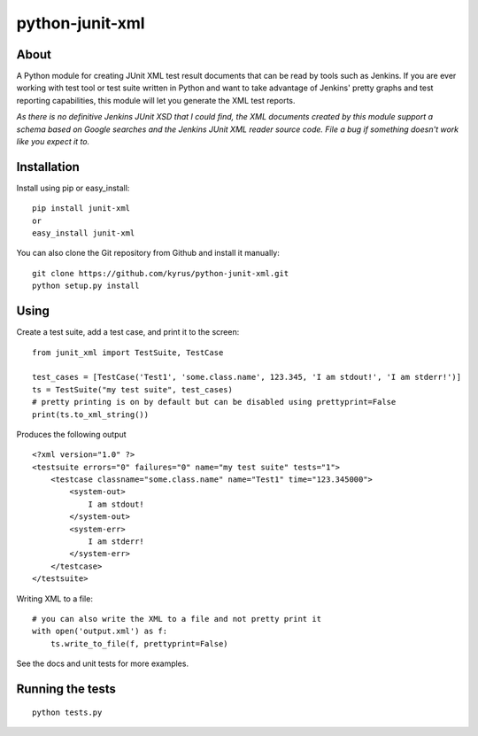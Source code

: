 python-junit-xml
================
.. image:: https://travis-ci.org/kyrus/python-junit-xml.png?branch=master

About
-----

A Python module for creating JUnit XML test result documents that can be
read by tools such as Jenkins. If you are ever working with test tool or
test suite written in Python and want to take advantage of Jenkins'
pretty graphs and test reporting capabilities, this module will let you
generate the XML test reports.

*As there is no definitive Jenkins JUnit XSD that I could find, the XML
documents created by this module support a schema based on Google
searches and the Jenkins JUnit XML reader source code. File a bug if
something doesn't work like you expect it to.*

Installation
------------

Install using pip or easy_install:

::

	pip install junit-xml
	or
	easy_install junit-xml

You can also clone the Git repository from Github and install it manually:

::

    git clone https://github.com/kyrus/python-junit-xml.git
    python setup.py install

Using
-----

Create a test suite, add a test case, and print it to the screen:

::

    from junit_xml import TestSuite, TestCase

    test_cases = [TestCase('Test1', 'some.class.name', 123.345, 'I am stdout!', 'I am stderr!')]
    ts = TestSuite("my test suite", test_cases)
    # pretty printing is on by default but can be disabled using prettyprint=False
    print(ts.to_xml_string())

Produces the following output

::

    <?xml version="1.0" ?>
    <testsuite errors="0" failures="0" name="my test suite" tests="1">
        <testcase classname="some.class.name" name="Test1" time="123.345000">
            <system-out>
                I am stdout!
            </system-out>
            <system-err>
                I am stderr!
            </system-err>
        </testcase>
    </testsuite>

Writing XML to a file:

::

    # you can also write the XML to a file and not pretty print it
    with open('output.xml') as f:
        ts.write_to_file(f, prettyprint=False)

See the docs and unit tests for more examples.

Running the tests
-----------------

::

    python tests.py

